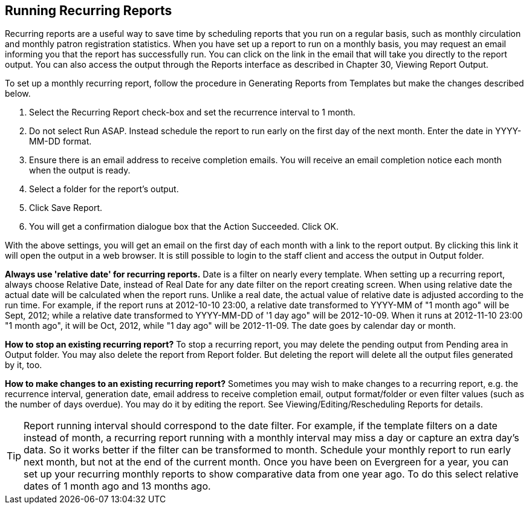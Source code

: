 Running Recurring Reports
-------------------------

Recurring reports are a useful way to save time by scheduling reports that you run on a regular basis, such as 
monthly circulation and monthly patron registration statistics. When you have set up a report to run on a 
monthly basis, you may request an email informing you that the report has successfully run. You can click on 
the link in the email that will take you directly to the report output. You can also access the output through 
the Reports interface as described in Chapter 30, Viewing Report Output.
 
To set up a monthly recurring report, follow the procedure in Generating Reports from Templates but make the 
changes described below.
 
. Select the Recurring Report check-box and set the recurrence interval to 1 month.
. Do not select Run ASAP. Instead schedule the report to run early on the first day of the next month. 
Enter the date in YYYY-MM-DD format.
. Ensure there is an email address to receive completion emails. You will receive an email completion notice 
each month when the output is ready.
. Select a folder for the report’s output.
. Click Save Report.
. You will get a confirmation dialogue box that the Action Succeeded. Click OK.
 
With the above settings, you will get an email on the first day of each month with a link to the report 
output. By clicking this link it will open the output in a web browser. It is still possible to login to 
the staff client and access the output in Output folder.
 
*Always use 'relative date' for recurring reports.* Date is a filter on nearly every template. When setting up 
a recurring report, always choose Relative Date, instead of Real Date for any date filter on the report 
creating screen. When using relative date the actual date will be calculated when the report runs. Unlike a 
real date, the actual value of relative date is adjusted according to the run time. For example, if the report 
runs at 2012-10-10 23:00, a relative date transformed to YYYY-MM of "1 month ago" will be Sept, 2012; while a 
relative date transformed to YYYY-MM-DD of '1 day ago" will be 2012-10-09. When it runs at 2012-11-10 23:00 
"1 month ago", it will be Oct, 2012, while "1 day ago" will be 2012-11-09. The date goes by calendar day 
or month.
 
*How to stop an existing recurring report?* To stop a recurring report, you may delete the pending output 
from Pending area in Output folder. You may also delete the report from Report folder. But deleting the report 
will delete all the output files generated by it, too.
 
*How to make changes to an existing recurring report?* Sometimes you may wish to make changes to a recurring 
report, e.g. the recurrence interval, generation date, email address to receive completion email, output 
format/folder or even filter values (such as the number of days overdue). You may do it by editing the report. 
See Viewing/Editing/Rescheduling Reports for details.
 
TIP: Report running interval should correspond to the date filter. For example, if the template filters 
on a date instead of month, a recurring report running with a monthly interval may miss a day or capture 
an extra day's data. So it works better if the filter can be transformed to month.
Schedule your monthly report to run early next month, but not at the end of the current month.
Once you have been on Evergreen for a year, you can set up your recurring monthly reports to show comparative 
data from one year ago. To do this select relative dates of 1 month ago and 13 months ago.
 





